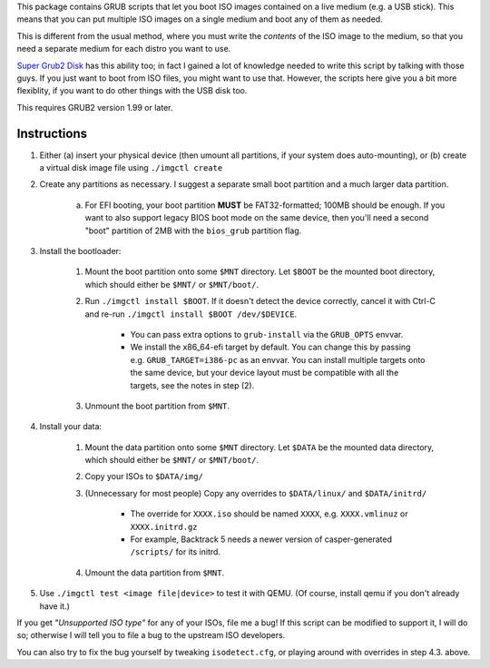 This package contains GRUB scripts that let you boot ISO images contained on a live medium (e.g. a USB stick). This means that you can put multiple ISO images on a single medium and boot any of them as needed.

This is different from the usual method, where you must write the *contents* of the ISO image to the medium, so that you need a separate medium for each distro you want to use.

`Super Grub2 Disk <http://www.supergrubdisk.org/>`_ has this ability too; in fact I gained a lot of knowledge needed to write this script by talking with those guys. If you just want to boot from ISO files, you might want to use that. However, the scripts here give you a bit more flexiblity, if you want to do other things with the USB disk too.

This requires GRUB2 version 1.99 or later.

Instructions
============

1.  Either (a) insert your physical device (then umount all partitions, if your system does auto-mounting), or (b) create a virtual disk image file using ``./imgctl create``
2.  Create any partitions as necessary. I suggest a separate small boot partition and a much larger data partition.

	a.  For EFI booting, your boot partition **MUST** be FAT32-formatted; 100MB should be enough. If you want to also support legacy BIOS boot mode on the same device, then you'll need a second "boot" partition of 2MB with the ``bios_grub`` partition flag.

3.  Install the bootloader:

	1.  Mount the boot partition onto some ``$MNT`` directory. Let ``$BOOT`` be the mounted boot directory, which should either be ``$MNT/`` or ``$MNT/boot/``.
	2.  Run ``./imgctl install $BOOT``. If it doesn't detect the device correctly, cancel it with Ctrl-C and re-run ``./imgctl install $BOOT /dev/$DEVICE``.

		- You can pass extra options to ``grub-install`` via the ``GRUB_OPTS`` envvar.
		- We install the x86_64-efi target by default. You can change this by passing e.g. ``GRUB_TARGET=i386-pc`` as an envvar. You can install multiple targets onto the same device, but your device layout must be compatible with all the targets, see the notes in step (2).

	3.  Unmount the boot partition from ``$MNT``.

4.  Install your data:

	1.  Mount the data partition onto some ``$MNT`` directory. Let ``$DATA`` be the mounted data directory, which should either be ``$MNT/`` or ``$MNT/boot/``.
	2.  Copy your ISOs to ``$DATA/img/``
	3.  (Unnecessary for most people) Copy any overrides to ``$DATA/linux/`` and ``$DATA/initrd/``

		- The override for ``XXXX.iso`` should be named ``XXXX``, e.g. ``XXXX.vmlinuz`` or ``XXXX.initrd.gz``
		- For example, Backtrack 5 needs a newer version of casper-generated ``/scripts/`` for its initrd.

	4.  Umount the data partition from ``$MNT``.

5.  Use ``./imgctl test <image file|device>`` to test it with QEMU. (Of course, install qemu if you don't already have it.)

If you get *"Unsupported ISO type"* for any of your ISOs, file me a bug! If this script can be modified to support it, I will do so; otherwise I will tell you to file a bug to the upstream ISO developers.

You can also try to fix the bug yourself by tweaking ``isodetect.cfg``, or playing around with overrides in step 4.3. above.
